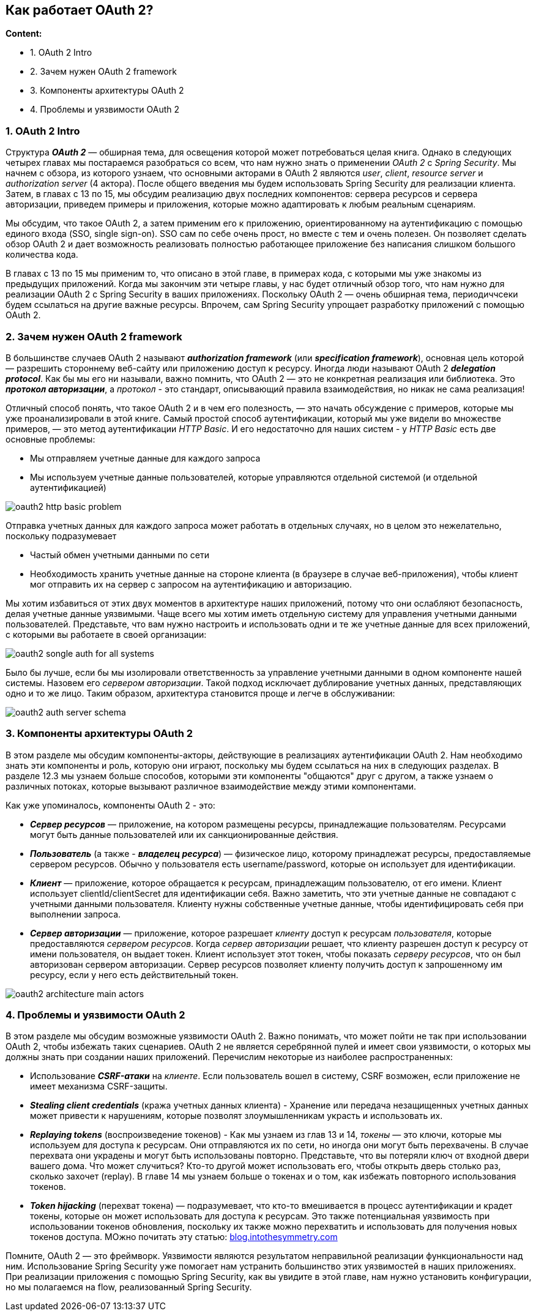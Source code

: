 == Как работает OAuth 2?

*Content:*

- 1. OAuth 2 Intro
- 2. Зачем нужен OAuth 2 framework
- 3. Компоненты архитектуры OAuth 2
- 4. Проблемы и уязвимости OAuth 2


=== 1. OAuth 2 Intro

Структура *_OAuth 2_* — обширная тема, для освещения которой может потребоваться целая книга. Однако в следующих четырех главах мы постараемся разобраться со всем, что нам нужно знать о применении _OAuth 2_ с _Spring Security_. Мы начнем с обзора, из которого узнаем, что основными акторами в  OAuth 2 являются _user_, _client_, _resource server_ и _authorization server_ (4 актора). После общего введения мы будем использовать Spring Security для реализации клиента. Затем, в главах с 13 по 15, мы обсудим реализацию двух последних компонентов: сервера ресурсов и сервера авторизации, приведем примеры и приложения, которые можно адаптировать к любым реальным сценариям.

Мы обсудим, что такое OAuth 2, а затем применим его к приложению, ориентированному на аутентификацию с помощью единого входа (SSO, single sign-on). SSO сам по себе очень прост, но вместе с тем и очень полезен. Он позволяет сделать обзор OAuth 2 и дает возможность реализовать полностью работающее приложение без написания слишком большого количества кода.

В главах с 13 по 15 мы применим то, что описано в этой главе, в примерах кода, с которыми мы уже знакомы из предыдущих приложений. Когда мы закончим эти четыре главы, у нас будет отличный обзор того, что нам нужно для реализации OAuth 2 с Spring Security в ваших приложениях. Поскольку OAuth 2 — очень обширная тема, периодиччсеки будем ссылаться на другие важные ресурсы. Впрочем, сам Spring Security упрощает разработку приложений с помощью OAuth 2.

=== 2. Зачем нужен OAuth 2 framework

В большинстве случаев OAuth 2 называют *_authorization framework_* (или *_specification framework_*), основная цель которой — разрешить стороннему веб-сайту или приложению доступ к ресурсу. Иногда люди называют OAuth 2 *_delegation protocol_*. Как бы мы его ни называли, важно помнить, что OAuth 2 — это не конкретная реализация или библиотека. Это *_протокол авторизации_*, а _протокол_ - это стандарт, описывающий правила взаимодействия, но никак не сама реализация!

Отличный способ понять, что такое OAuth 2 и в чем его полезность, — это начать обсуждение с примеров, которые мы уже проанализировали в этой книге. Самый простой способ аутентификации, который мы уже видели во множестве примеров, — это метод аутентификации _HTTP Basic_. И его недостаточно для наших систем - у _HTTP Basic_ есть две основные проблемы:

- Мы отправляем учетные данные для каждого запроса
- Мы используем учетные данные пользователей, которые управляются отдельной системой (и отдельной аутентификацией)

image:img/oauth2_http_basic_problem.png[]

Отправка учетных данных для каждого запроса может работать в отдельных случаях, но в целом это нежелательно, поскольку подразумевает

- Частый обмен учетными данными по сети
- Необходимость хранить учетные данные на стороне клиента (в браузере в случае веб-приложения), чтобы клиент мог отправить их на сервер с запросом на аутентификацию и авторизацию.

Мы хотим избавиться от этих двух моментов в архитектуре наших приложений, потому что они ослабляют безопасность, делая учетные данные уязвимыми. Чаще всего мы хотим иметь отдельную систему для управления учетными данными пользователей. Представьте, что вам нужно настроить и использовать одни и те же учетные данные для всех приложений, с которыми вы работаете в своей организации:

image:img/oauth2_songle_auth_for_all_systems.png[]

Было бы лучше, если бы мы изолировали ответственность за управление учетными данными в одном компоненте нашей системы. Назовем его _сервером авторизации_. Такой подход исключает дублирование учетных данных, представляющих одно и то же лицо. Таким образом, архитектура становится проще и легче в обслуживании:

image:img/oauth2_auth_server_schema.png[]

=== 3. Компоненты архитектуры OAuth 2

В этом разделе мы обсудим компоненты-акторы, действующие в реализациях аутентификации OAuth 2. Нам необходимо знать эти компоненты и роль, которую они играют, поскольку мы будем ссылаться на них в следующих разделах. В разделе 12.3 мы узнаем больше способов, которыми эти компоненты "общаются" друг с другом, а также узнаем о различных потоках, которые вызывают различное взаимодействие между этими компонентами.

Как уже упоминалось, компоненты OAuth 2 - это:

- *_Сервер ресурсов_* — приложение, на котором размещены ресурсы, принадлежащие пользователям. Ресурсами могут быть данные пользователей или их санкционированные действия.
- *_Пользователь_* (a также - *_владелец ресурса_*) — физическое лицо, которому принадлежат ресурсы, предоставляемые сервером ресурсов. Обычно у пользователя есть username/password, которые он использует для идентификации.
- *_Клиент_* — приложение, которое обращается к ресурсам, принадлежащим пользователю, от его имени. Клиент использует clientId/clientSecret для идентификации себя. Важно заметить, что эти учетные данные не совпадают с учетными данными пользователя. Клиенту нужны собственные учетные данные, чтобы идентифицировать себя при выполнении запроса.
- *_Сервер авторизации_* — приложение, которое разрешает _клиенту_ доступ к ресурсам _пользователя_, которые предоставляются _сервером ресурсов_. Когда _сервер авторизации_ решает, что клиенту разрешен доступ к ресурсу от имени пользователя, он выдает токен. Клиент использует этот токен, чтобы показать _серверу ресурсов_, что он был авторизован сервером авторизации. Сервер ресурсов позволяет клиенту получить доступ к запрошенному им ресурсу, если у него есть действительный токен.

image:img/oauth2_architecture_main_actors.png[]

=== 4. Проблемы и уязвимости OAuth 2

В этом разделе мы обсудим возможные уязвимости OAuth 2. Важно понимать, что может пойти не так при использовании OAuth 2, чтобы избежать таких сценариев. OAuth 2 не является серебрянной пулей и имеет свои уязвимости, о которых мы должны знать при создании наших приложений. Перечислим некоторые из наиболее распространенных:

- Использование *_CSRF-атаки_* на _клиенте_. Если пользователь вошел в систему, CSRF возможен, если приложение не имеет механизма CSRF-защиты.
- *_Stealing client credentials_* (кража учетных данных клиента) -  Хранение или передача незащищенных учетных данных может привести к нарушениям, которые позволят злоумышленникам украсть и использовать их.
- *_Replaying tokens_* (воспроизведение токенов) - Как мы узнаем из глав 13 и 14, _токены_ — это ключи, которые мы используем для доступа к ресурсам. Они отправляются их по сети, но иногда они могут быть перехвачены. В случае перехвата они украдены и могут быть использованы повторно. Представьте, что вы потеряли ключ от входной двери вашего дома. Что может случиться? Кто-то другой может использовать его, чтобы открыть дверь столько раз, сколько захочет (replay). В главе 14 мы узнаем больше о токенах и о том, как избежать повторного использования токенов.
- *_Token hijacking_* (перехват токена) — подразумевает, что кто-то вмешивается в процесс аутентификации и крадет токены, которые он может использовать для доступа к ресурсам. Это также потенциальная уязвимость при использовании токенов обновления, поскольку их также можно перехватить и использовать для получения новых токенов доступа. МОжно почитать эту статью: link:https://blog.intothesymmetry.com/2015/06/on-oauth-token-hijacks-for-fun-and.html[blog.intothesymmetry.com]

Помните, OAuth 2 — это фреймворк. Уязвимости являются результатом неправильной реализации функциональности над ним. Использование Spring Security уже помогает нам устранить большинство этих уязвимостей в наших приложениях. При реализации приложения с помощью Spring Security, как вы увидите в этой главе, нам нужно установить конфигурации, но мы полагаемся на flow, реализованный Spring Security.
